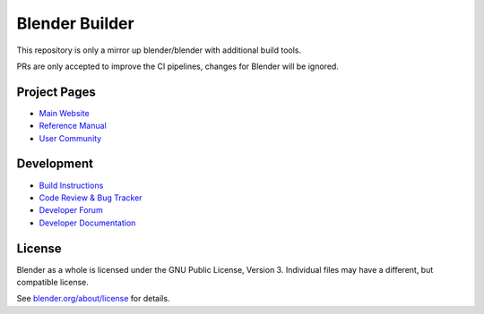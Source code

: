 
.. Keep this document short & concise,
   linking to external resources instead of including content in-line.
   See 'release/text/readme.html' for the end user read-me.


Blender Builder
===============

This repository is only a mirror up blender/blender with additional build tools.

PRs are only accepted to improve the CI pipelines, changes for Blender will be ignored.

Project Pages
-------------

- `Main Website <http://www.blender.org>`__
- `Reference Manual <https://docs.blender.org/manual/en/latest/index.html>`__
- `User Community <https://www.blender.org/community/>`__

Development
-----------

- `Build Instructions <https://wiki.blender.org/wiki/Building_Blender>`__
- `Code Review & Bug Tracker <https://developer.blender.org>`__
- `Developer Forum <https://devtalk.blender.org>`__
- `Developer Documentation <https://wiki.blender.org>`__


License
-------

Blender as a whole is licensed under the GNU Public License, Version 3.
Individual files may have a different, but compatible license.

See `blender.org/about/license <https://www.blender.org/about/license>`__ for details.
